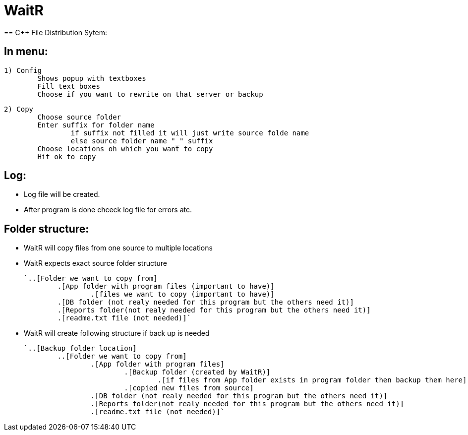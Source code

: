 # WaitR
== C++ File Distribution Sytem:

== In menu:
	
	1) Config
		Shows popup with textboxes
		Fill text boxes
		Choose if you want to rewrite on that server or backup
	
	2) Copy
		Choose source folder
		Enter suffix for folder name
			if suffix not filled it will just write source folde name
			else source folder name "_" suffix
		Choose locations oh which you want to copy
		Hit ok to copy
		
== Log:

	* Log file will be created.
	* After program is done chceck log file for errors atc.

== Folder structure:

* WaitR will copy files from one source to multiple locations
* WaitR expects exact source folder structure 

	`..[Folder we want to copy from] 
		.[App folder with program files (important to have)]
			.[files we want to copy (important to have)]
		.[DB folder (not realy needed for this program but the others need it)]
		.[Reports folder(not realy needed for this program but the others need it)]
		.[readme.txt file (not needed)]`

* WaitR will create following structure if back up is needed

	`..[Backup folder location]	
		..[Folder we want to copy from] 
			.[App folder with program files]
				.[Backup folder (created by WaitR)]
					.[if files from App folder exists in program folder then backup them here]
				.[copied new files from source]
			.[DB folder (not realy needed for this program but the others need it)]
			.[Reports folder(not realy needed for this program but the others need it)]
			.[readme.txt file (not needed)]`

